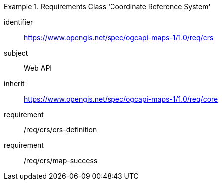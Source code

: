 [[rc_table_crs]]
////
[cols="1,4",width="90%"]
|===
2+|*Requirements Class Coordinate Reference System*
2+|https://www.opengis.net/spec/ogcapi-maps-1/1.0/req/crs
|Target type |Web API
|Dependency |https://www.opengis.net/spec/ogcapi-maps-1/1.0/req/core
|===
////

[requirements_class]
.Requirements Class 'Coordinate Reference System'
====
[%metadata]
identifier:: https://www.opengis.net/spec/ogcapi-maps-1/1.0/req/crs
subject:: Web API
inherit:: https://www.opengis.net/spec/ogcapi-maps-1/1.0/req/core
requirement:: /req/crs/crs-definition
requirement:: /req/crs/map-success
====